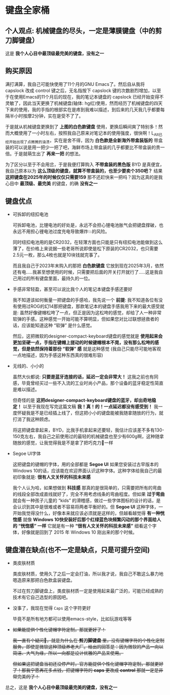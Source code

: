 * 键盘全家桶

** 个人观点: 机械键盘的尽头，一定是薄膜键盘（中的剪刀脚键盘）

#+attr_html: :width 720px  
[[file:../res/键盘全家桶.png]]

这是 *我个人心目中最顶级最完美的键盘，没有之一*

** 购买原因

满打满算，我自己可能快使用了11个月的GNU Emacs了。然后自从我将 capslock 改成 control 键之后，无名指按下 capslock 键的次数剧烈增加，以至于在使用Emacs的11个月后的现在，我的笔记本键盘的 capslock 已经开始变得不灵敏了，因此当天更换了机械键盘(轴体: hg红)使用，然而经历了机械键盘的四天下来的使用，我的手指的根部实在是疼到我难以描述，到后来的几天我几乎都要每隔半小时按摩2分钟，实在是受不了了。

于是就从机械键盘更换到了 *上图的白色款键盘* 使用，更换后瞬间爽了特别多！然而大概使用了一小时左右，按照我自己原来对笔记本的使用强度，很快啊！L_Alt已经开始出现了点微微的油渍，实在是舍不得，因为 *白色款是全新海外带盒装版的* 带盒装的可以说是用一把少一把了吧，海鲜市场上带盒装的几乎都要比不带盒装的贵一倍。于是就萌生出了 *再来一把* 的想法。

为了区分以至于不会用岔，于是我便打算购入 *不带盒装的黑色版* BYD 是真便宜，我自己原本以为 *这么顶级的键盘，就算不带盒装的，也至少要卖个350吧？* 结果 *这把键盘在2025年的时候仅仅只需要159* 那不还赶快来一把吗？因为这真的是我心目中 *最顶级、最完美* 的键盘，的确 *没有之一*

** 键盘优点

- 可拆卸的纽扣电池

  可拆卸电池，比锂电池的好处是，永远不会担心锂电池胀气会把键盘撑破，也永远不用担心锂电池过度充电导致爆炸💥的风险。

  同时纽扣电池用的是CR2032，在轻薄方面也只能是只有纽扣电池能做到这么薄了，在价格上来说据一些老哥所说即使是松下原装的CR2032，也只需要2.5元一枚，那么4枚也就是10块钱就完事了。

  而且我自己于2023年末购入的那把 *白色款键盘* 它放到现在2025年3月，依然还有电.....我甚至想使用的时候，只需要把后面的开关打开就行了.....这是我自己用过的所有键盘里面，最持久的一位。

- 手感非常轻盈，甚至可以说比我个人的笔记本键盘手感还要好

  我不知道该如何衡量一把键盘的手感哈，我先说一个 *前提*: 我不知道各位有没有使用过ROG的幻14那把键盘，那款笔记本的键盘手感我用下来的最大感受就是: 虽然好像键帽松垮了一点，但正是因为这松垮的感觉，却给了人一种非常软弹的手感。这种感觉一开始可能不算明显，但如果您对比过联想拯救者的话，应该能知道这种 “软弹” 是什么感觉。
 
  然后，这把微软的designer-compact-keyboard键盘的感觉就是 *使用起来会更加坚硬一点，手指在键帽上搓动的时候键帽根本不晃，没有那么松垮的感觉，但是依然保持着那份 “软弹” 感* 就是这种感觉 (我自己只能尽可能地客观一点地描述，因为手感这种东西真的很难形容)

- 无线的、小小的

  虽然大伙都说: *只要是蓝牙连接的话，延迟一定会非常大！* 这我之前也有同感，毕竟曾经买过一些不入流的工业时尚小产品，那个设备的蓝牙稳定性简直是难以描述。

  但奇怪的是 *这把designer-compact-keyboard键盘的蓝牙，却出奇地稳定！* 以至于我现在写完这篇文稿 *我！真！的！一点延迟都没有感受到！* 我一度怀疑我是不是已经插上线了，但这把小小的键盘能被我随拿随放的行为，就打消了我这种顾虑。

  将这把键盘拿起来，BYD，比我手机拿起来还要轻，我估计应该差不多有130-150克左右，我自己之前使用过的最轻的机械键盘也至少有600g啊，这种随拿随放的感觉，让我觉得我是不是拿了把巧克力🍫一样

- Segoe UI字体

  这把键盘的键帽的字体，用的全部都是 *Segoe UI* 如果您安装过古早版本的Windows 10的话，应该能在欢迎界面认识这种字体。这种字体给我自己的最初印象就是: *很有人文关怀的科技未来感*

  我个人认为哈，如果想做到 *科技感* 那真的是很简单的，只需要把所有的弯曲的线段全部改成直线就好了，完全不用考虑线条的弯曲程度。但如果 *过于弯曲* 就会有一种孩子儿童的 “kids” 的滑稽感，做过一些字体图标的设计的话，是会认识到其中是很难或者不容易将两者平衡好的。但 *Segoe UI* 这种字体，一开始我觉得没什么，好像本来就应该必须就是这样的，但越看越觉得 *有一种恍惚感* 就像 *Windows 10快安装好后那个红绿蓝色块频繁闪动的那个界面给人的 “恍惚感” 一样* 它就是有一种 *“很有人文关怀的科技未来感”* 细看这个字体，好像就是回到了 2015 年 Windows 10 刚出来的那个时候。

** 键盘潜在缺点(也不一定是缺点，只是可提升空间)

- 类皮肤材质

  类皮肤材质，使用久了之后一定会打油，所以我才说，我自己不敢这么暴力地嗯造原来那把白色款盒装键盘。

  不过在剪刀脚键盘上，类皮肤材质一定是使用起来最广泛的，可能已经成熟的技术有它自己选型的原因吧。

- 没事了，我现在觉得 =Caps= 这个字符更好

  毕竟不是所有地方都可以使用emacs-style，比如玩游戏等等

- +如果能提供个性化键帽字符定制，那就更好了！+

  +我一直有个疑问🤔，就是为什么在 *剪刀脚键盘* 里，没有键帽字符的个性化定制服务，即使是微软这种顶级养老大厂。给出的回答是：因为微软的产品一向以简洁、大气为缘，所以一向都是设计优雅的产品来使用。+

  +但如果这把键盘当初还没停产时，官方能提供个性化键帽字符定制，那就更好了！那我宁愿再花多点钱，把键帽字符的 *caps* 更改成 *control* 那就一定是非常完美的了！+

总之，这是 *我个人心目中最顶级最完美的键盘，没有之一*
